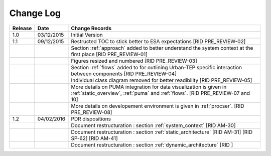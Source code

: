 Change Log
""""""""""

+---------+------------+---------------------------------------------------------------------------------------------+
| Release | Date       | Change Records                                                                              |
+=========+============+=============================================================================================+
| 1.0     | 03/12/2015 | Initial Version                                                                             |
+---------+------------+---------------------------------------------------------------------------------------------+
| 1.1     | 09/12/2015 | Restructed TOC to stick better to ESA expectations [RID PRE_REVIEW-02]                      |
+---------+------------+---------------------------------------------------------------------------------------------+
|         |            | Section :ref:`approach` added to better understand the system context                       |
|         |            | at the first place [RID PRE_REVIEW-01]                                                      |
+---------+------------+---------------------------------------------------------------------------------------------+
|         |            | Figures resized and numbered [RID PRE_REVIEW-03]                                            |
+---------+------------+---------------------------------------------------------------------------------------------+
|         |            | Section :ref:`flows` added to for outlining Urban-TEP specific interaction                  |
|         |            | between components [RID PRE_REVIEW-04]                                                      |
+---------+------------+---------------------------------------------------------------------------------------------+
|         |            | Individual class diagram removed for better readibility [RID PRE_REVIEW-05]                 |
+---------+------------+---------------------------------------------------------------------------------------------+
|         |            | More details on PUMA integration for data visualization is given in :ref:`static_overview`, |
|         |            | :ref:`puma` and :ref:`flows`. [RID PRE_REVIEW-07 and 10]                                    |
+---------+------------+---------------------------------------------------------------------------------------------+
|         |            | More details on developement environment is given in :ref:`procser`. [RID PRE_REVIEW-08]    |
+---------+------------+---------------------------------------------------------------------------------------------+
| 1.2     | 04/02/2016 | PDR dispositions                                                                            |
+---------+------------+---------------------------------------------------------------------------------------------+
|         |            | Document restructuration : section :ref:`system_context` [RID AM-30]                        |
+---------+------------+---------------------------------------------------------------------------------------------+
|         |            | Document restructuration : section :ref:`static_architecture` [RID AM-31]                   |
|         |            | [RID SP-62] [RID AM-41]                                                                     |
+---------+------------+---------------------------------------------------------------------------------------------+
|         |            | Document restructuration : section :ref:`dynamic_architecture` [RID ]                       |
+---------+------------+---------------------------------------------------------------------------------------------+
